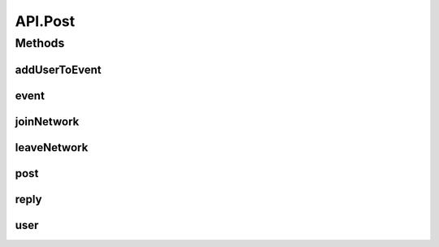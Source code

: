.. java:import:: android.arch.persistence.room Room

.. java:import:: android.content Context

.. java:import:: android.content SharedPreferences

.. java:import:: android.util Base64

.. java:import:: android.util Log

.. java:import:: com.android.volley AuthFailureError

.. java:import:: com.android.volley NetworkError

.. java:import:: com.android.volley ParseError

.. java:import:: com.android.volley Request

.. java:import:: com.android.volley RequestQueue

.. java:import:: com.android.volley Response

.. java:import:: com.android.volley ServerError

.. java:import:: com.android.volley TimeoutError

.. java:import:: com.android.volley VolleyError

.. java:import:: com.android.volley VolleyLog

.. java:import:: com.android.volley.toolbox JsonArrayRequest

.. java:import:: com.android.volley.toolbox JsonObjectRequest

.. java:import:: com.android.volley.toolbox StringRequest

.. java:import:: org.codethechange.culturemesh.data CMDatabase

.. java:import:: org.codethechange.culturemesh.data EventDao

.. java:import:: org.codethechange.culturemesh.data EventSubscription

.. java:import:: org.codethechange.culturemesh.data EventSubscriptionDao

.. java:import:: org.codethechange.culturemesh.data NetworkSubscription

.. java:import:: org.codethechange.culturemesh.data NetworkSubscriptionDao

.. java:import:: org.codethechange.culturemesh.models City

.. java:import:: org.codethechange.culturemesh.models Country

.. java:import:: org.codethechange.culturemesh.models DatabaseNetwork

.. java:import:: org.codethechange.culturemesh.models Event

.. java:import:: org.codethechange.culturemesh.models FromLocation

.. java:import:: org.codethechange.culturemesh.models Language

.. java:import:: org.codethechange.culturemesh.models Location

.. java:import:: org.codethechange.culturemesh.models NearLocation

.. java:import:: org.codethechange.culturemesh.models Network

.. java:import:: org.codethechange.culturemesh.models Place

.. java:import:: org.codethechange.culturemesh.models PostReply

.. java:import:: org.codethechange.culturemesh.models Postable

.. java:import:: org.codethechange.culturemesh.models Putable

.. java:import:: org.codethechange.culturemesh.models Region

.. java:import:: org.codethechange.culturemesh.models User

.. java:import:: org.json JSONArray

.. java:import:: org.json JSONException

.. java:import:: org.json JSONObject

.. java:import:: java.io ByteArrayOutputStream

.. java:import:: java.io IOException

.. java:import:: java.io UnsupportedEncodingException

.. java:import:: java.nio.charset StandardCharsets

.. java:import:: java.util ArrayList

.. java:import:: java.util Calendar

.. java:import:: java.util Date

.. java:import:: java.util HashMap

.. java:import:: java.util List

.. java:import:: java.util Map

.. java:import:: java.util.concurrent.atomic AtomicInteger

API.Post
========

.. java:package:: org.codethechange.culturemesh
   :noindex:

.. java:type:: static class Post
   :outertype: API

Methods
-------
addUserToEvent
^^^^^^^^^^^^^^

.. java:method:: static void addUserToEvent(RequestQueue queue, long userId, long eventId, SharedPreferences settings, Response.Listener<NetworkResponse<String>> listener)
   :outertype: API.Post

   Add a user to an existing event. This operation requires authentication, so the user must be logged in.

   :param queue: Queue to which the asynchronous task will be added
   :param userId: ID of the user to add to the event
   :param eventId: ID of the event to add the user to
   :param listener: Listener whose onResponse method will be called when the operation completes

event
^^^^^

.. java:method:: static void event(RequestQueue queue, Event event, SharedPreferences settings, Response.Listener<NetworkResponse<String>> listener)
   :outertype: API.Post

   POST to the server a request, via \ ``/event/new``\ , to create a new \ :java:ref:`Event`\ . Success or failure status will be passed via a \ :java:ref:`NetworkResponse`\  to the listener.

   :param queue: Queue to which the asynchronous task will be added
   :param event: \ :java:ref:`Event`\  to create.
   :param listener: Listener whose onResponse method will be called when task completes

joinNetwork
^^^^^^^^^^^

.. java:method:: static void joinNetwork(RequestQueue queue, long networkId, SharedPreferences settings, Response.Listener<NetworkResponse<String>> listener)
   :outertype: API.Post

   Add the current user to an existing network. This operation requires authentication, so the user must be logged in.

   :param queue: Queue to which the asynchronous task will be added
   :param networkId: ID of the network to add the user to
   :param listener: Listener whose onResponse method will be called when the operation completes

leaveNetwork
^^^^^^^^^^^^

.. java:method:: static void leaveNetwork(RequestQueue queue, long networkId, SharedPreferences settings, Response.Listener<NetworkResponse<String>> listener)
   :outertype: API.Post

   Remove the current user from a network. This operation requires authentication, so the user must be logged in. If the user is not in the specified network, no error is thrown.

   :param queue: Asynchronous task to which the request will be added
   :param networkId: ID of the network to remove the user from
   :param settings: Reference to the \ :java:ref:`SharedPreferences`\  storing the user's login token
   :param listener: Listener whose \ ``onResponse``\  method will be called when the operation completes

post
^^^^

.. java:method:: static void post(RequestQueue queue, org.codethechange.culturemesh.models.Post post, SharedPreferences settings, Response.Listener<NetworkResponse<String>> listener)
   :outertype: API.Post

   POST to the server a request, via \ ``/post/new``\ , to create a new \ :java:ref:`org.codethechange.culturemesh.models.Post`\ . Success or failure status will be passed via a \ :java:ref:`NetworkResponse`\  to the listener.

   :param queue: Queue to which the asynchronous task will be added
   :param post: \ :java:ref:`org.codethechange.culturemesh.models.Post`\  to create.
   :param listener: Listener whose onResponse method will be called when task completes

reply
^^^^^

.. java:method:: static void reply(RequestQueue queue, PostReply comment, SharedPreferences settings, Response.Listener<NetworkResponse<String>> listener)
   :outertype: API.Post

   POST to the server a request, via \ ``/post/{postId}/reply``\ , to create a new \ :java:ref:`PostReply`\ . Success or failure status will be passed via a \ :java:ref:`NetworkResponse`\  to the listener.

   :param queue: Queue to which the asynchronous task will be added
   :param comment: \ :java:ref:`PostReply`\  to create.
   :param listener: Listener whose onResponse method will be called when task completes

user
^^^^

.. java:method:: static void user(RequestQueue queue, User user, String email, String password, Response.Listener<NetworkResponse<String>> listener)
   :outertype: API.Post

   POST to the server a request, via \ ``/user/users``\ , to create a new user. Note that Success or failure status will be passed via a \ :java:ref:`NetworkResponse`\  to the listener.

   :param queue: Queue to which the asynchronous task will be added
   :param user: User to create. \ **Must have password set.**\
   :param email: User's email address
   :param listener: Listener whose onResponse method will be called when task completes

